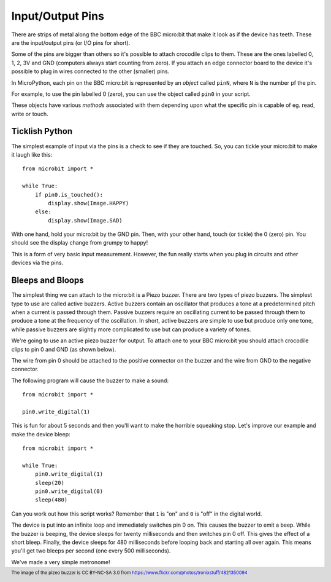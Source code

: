 Input/Output Pins
-----------------

There are strips of metal along the bottom edge of the BBC micro:bit that make
it look as if the device has teeth. These are the input/output pins (or I/O pins
for short).

.. image:: blue-microbit.png
    :width: 300px
    :align: center

Some of the pins are bigger than others so it's possible to attach crocodile
clips to them. These are the ones labelled 0, 1, 2, 3V and GND (computers
always start counting from zero). If you attach an edge connector board to the
device it's possible to plug in wires connected to the other (smaller) pins.

In MicroPython, each pin on the BBC micro:bit is represented by an *object*
called ``pinN``, where ``N`` is the number pf the pin.

For example, to use the pin labelled 0 (zero), you can use the object called
``pin0`` in your script.

These objects have various *methods* associated with them depending upon what
the specific pin is capable of eg. read, write or touch.

Ticklish Python
+++++++++++++++

The simplest example of input via the pins is a check to see if they are
touched. So, you can tickle your micro:bit to make it laugh like this::

    from microbit import *

    while True:
        if pin0.is_touched():
            display.show(Image.HAPPY)
        else:
            display.show(Image.SAD)

With one hand, hold your micro:bit by the GND pin. Then, with your other hand,
touch (or tickle) the 0 (zero) pin. You should see the display change from
grumpy to happy!

This is a form of very basic input measurement. However, the fun really starts
when you plug in circuits and other devices via the pins.

Bleeps and Bloops
+++++++++++++++++

The simplest thing we can attach to the micro:bit is a Piezo buzzer. There are
two types of piezo buzzers. The simplest type to use are called active buzzers.
Active buzzers contain an oscillator that produces a tone at a predetermined
pitch when a current is passed through them.  Passive buzzers require an 
oscillating current to be passed through them to produce a tone at the frequency
of the oscillation.  In short, active buzzers are simple to use but produce only
one tone, while passive buzzers are slightly more complicated to use but can 
produce a variety of tones.

.. image:: piezo_buzzer.jpg
    :width: 250px
    :align: center
    :alt: piezo buzzer

We're going to use an active piezo buzzer for output. To attach one to your BBC 
micro:bit you should attach crocodile clips to pin 0 and GND (as shown below).

.. image:: pin0-gnd.png
    :width: 250px
    :align: center
    :alt: piezo connected to pin0 and GND

The wire from pin 0 should be attached to the positive connector on the buzzer
and the wire from GND to the negative connector.

The following program will cause the buzzer to make a sound::

    from microbit import *

    pin0.write_digital(1)

This is fun for about 5 seconds and then you'll want to make the horrible
squeaking stop. Let's improve our example and make the device bleep::

    from microbit import *

    while True:
        pin0.write_digital(1)
        sleep(20)
        pin0.write_digital(0)
        sleep(480)

Can you work out how this script works? Remember that ``1`` is "on" and ``0``
is "off" in the digital world.

The device is put into an infinite loop and immediately switches pin 0 on. This
causes the buzzer to emit a beep. While the buzzer is beeping, the device
sleeps for twenty milliseconds and then switches pin 0 off. This gives the
effect of a short bleep. Finally, the device sleeps for 480 milliseconds before
looping back and starting all over again. This means you'll get two bleeps per
second (one every 500 milliseconds).

We've made a very simple metronome!

.. footer:: The image of the pizeo buzzer is CC BY-NC-SA 3.0 from https://www.flickr.com/photos/tronixstuff/4821350094
